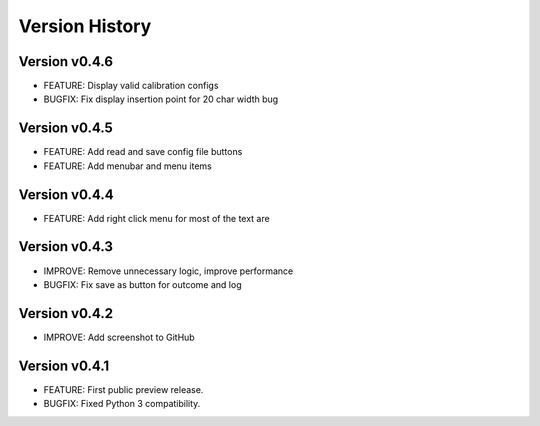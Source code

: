 Version History
===============

Version v0.4.6
--------------

* FEATURE: Display valid calibration configs
* BUGFIX: Fix display insertion point for 20 char width bug

Version v0.4.5
--------------

* FEATURE: Add read and save config file buttons
* FEATURE: Add menubar and menu items

Version v0.4.4
--------------

* FEATURE: Add right click menu for most of the text are

Version v0.4.3
--------------

* IMPROVE: Remove unnecessary logic, improve performance
* BUGFIX: Fix save as button for outcome and log

Version v0.4.2
--------------

* IMPROVE: Add screenshot to GitHub

Version v0.4.1
--------------

* FEATURE: First public preview release.
* BUGFIX: Fixed Python 3 compatibility.
